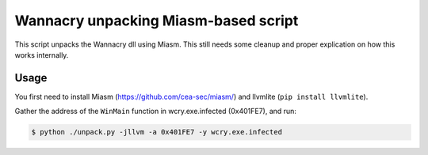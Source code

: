 Wannacry unpacking Miasm-based script
=====================================

This script unpacks the Wannacry dll using Miasm. This still needs some cleanup
and proper explication on how this works internally.

Usage
-----

You first need to install Miasm (https://github.com/cea-sec/miasm/) and llvmlite (``pip install llvmlite``).

Gather the address of the ``WinMain`` function in wcry.exe.infected (0x401FE7), and run:

.. code::

  $ python ./unpack.py -jllvm -a 0x401FE7 -y wcry.exe.infected
